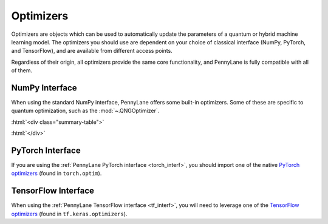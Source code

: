 .. role:: html(raw)
   :format: html

.. _intro_ref_opt:

Optimizers
==========

Optimizers are objects which can be used to automatically update the parameters of a quantum 
or hybrid machine learning model. The optimizers you should use are dependent on your choice
of classical interface (NumPy, PyTorch, and TensorFlow), and are available from different access
points. 

Regardless of their origin, all optimizers provide the same core functionality, 
and PennyLane is fully compatible with all of them. 

NumPy Interface
^^^^^^^^^^^^^^^

When using the standard NumPy interface, PennyLane offers some built-in optimizers.
Some of these are specific to quantum optimization, such as the :mod:`~.QNGOptimizer`.

:html:`<div class="summary-table">`

.. autosummary::
    :nosignatures:

    ~pennylane.AdagradOptimizer
    ~pennylane.AdamOptimizer
    ~pennylane.GradientDescentOptimizer
    ~pennylane.MomentumOptimizer
    ~pennylane.NesterovMomentumOptimizer
    ~pennylane.QNGOptimizer
    ~pennylane.RMSPropOptimizer
    ~pennylane.RotosolveOptimizer
    ~pennylane.RotoselectOptimizer

:html:`</div>`

PyTorch Interface
^^^^^^^^^^^^^^^^^

If you are using the :ref:`PennyLane PyTorch interface <torch_interf>`, you should import one of the native
`PyTorch optimizers <https://pytorch.org/docs/stable/optim.html>`_ (found in ``torch.optim``).

TensorFlow Interface
^^^^^^^^^^^^^^^^^^^^

When using the :ref:`PennyLane TensorFlow interface <tf_interf>`, you will need to leverage one of 
the `TensorFlow optimizers <https://www.tensorflow.org/api_docs/python/tf/keras/optimizers/Optimizer>`_ 
(found in ``tf.keras.optimizers``).

